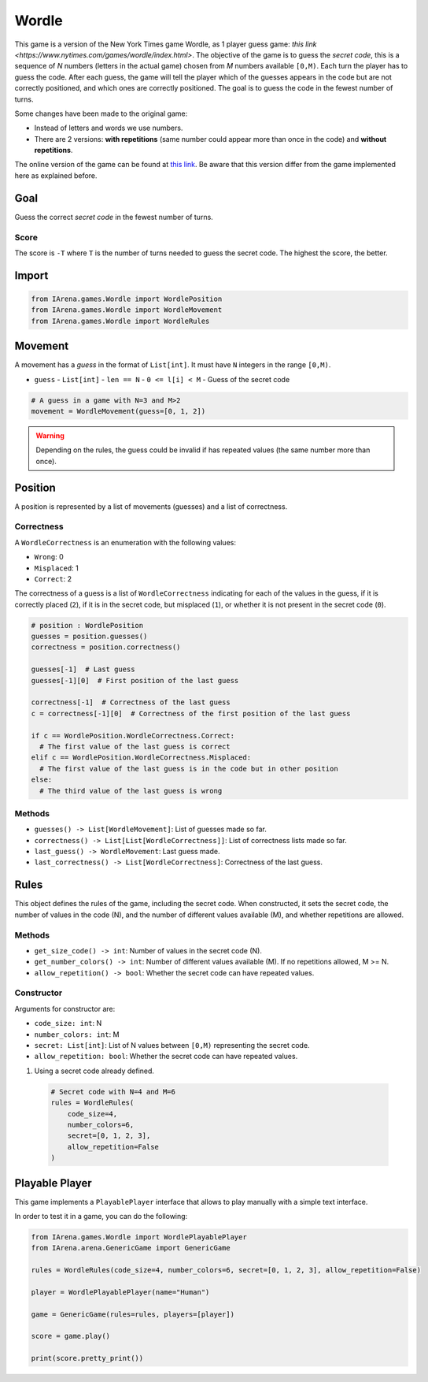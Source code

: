 .. _mastermind_docs:

######
Wordle
######

.. figure:: /resources/images/wordle.png
    :scale: 30%

This game is a version of the New York Times game Wordle, as 1 player guess game: `this link <https://www.nytimes.com/games/wordle/index.html>`.
The objective of the game is to guess the *secret code*, this is a sequence of *N* numbers (letters in the actual game) chosen from *M* numbers available ``[0,M)``.
Each turn the player has to guess the code.
After each guess, the game will tell the player which of the guesses appears in the code but are not correctly positioned, and which ones are correctly positioned.
The goal is to guess the code in the fewest number of turns.

Some changes have been made to the original game:

- Instead of letters and words we use numbers.
- There are 2 versions: **with repetitions** (same number could appear more than once in the code) and **without repetitions**.

The online version of the game can be found at `this link <https://www.nytimes.com/games/wordle/index.htmll>`_.
Be aware that this version differ from the game implemented here as explained before.


====
Goal
====

Guess the correct *secret code* in the fewest number of turns.

-----
Score
-----

The score is ``-T`` where ``T`` is the number of turns needed to guess the secret code.
The highest the score, the better.


======
Import
======

.. code-block:: python

  from IArena.games.Wordle import WordlePosition
  from IArena.games.Wordle import WordleMovement
  from IArena.games.Wordle import WordleRules


========
Movement
========

A movement has a *guess* in the format of ``List[int]``.
It must have ``N`` integers in the range ``[0,M)``.

- ``guess``
  - ``List[int]``
  - ``len == N``
  - ``0 <= l[i] < M``
  - Guess of the secret code


.. code-block:: python

  # A guess in a game with N=3 and M>2
  movement = WordleMovement(guess=[0, 1, 2])

.. warning::

  Depending on the rules, the guess could be invalid if has repeated values (the same number more than once).


========
Position
========

A position is represented by a list of movements (guesses) and a list of correctness.

-----------
Correctness
-----------

A ``WordleCorrectness`` is an enumeration with the following values:

- ``Wrong``: 0
- ``Misplaced``: 1
- ``Correct``: 2

The correctness of a guess is a list of ``WordleCorrectness`` indicating for each of the values in the guess,
if it is correctly placed (``2``),
if it is in the secret code, but misplaced (``1``),
or whether it is not present in the secret code (``0``).

.. code-block:: python

  # position : WordlePosition
  guesses = position.guesses()
  correctness = position.correctness()

  guesses[-1]  # Last guess
  guesses[-1][0]  # First position of the last guess

  correctness[-1]  # Correctness of the last guess
  c = correctness[-1][0]  # Correctness of the first position of the last guess

  if c == WordlePosition.WordleCorrectness.Correct:
    # The first value of the last guess is correct
  elif c == WordlePosition.WordleCorrectness.Misplaced:
    # The first value of the last guess is in the code but in other position
  else:
    # The third value of the last guess is wrong


-------
Methods
-------

- ``guesses() -> List[WordleMovement]``: List of guesses made so far.
- ``correctness() -> List[List[WordleCorrectness]]``: List of correctness lists made so far.
- ``last_guess() -> WordleMovement``: Last guess made.
- ``last_correctness() -> List[WordleCorrectness]``: Correctness of the last guess.

=====
Rules
=====

This object defines the rules of the game, including the secret code.
When constructed, it sets the secret code, the number of values in the code (N), and the number of different values available (M), and whether repetitions are allowed.



-------
Methods
-------

- ``get_size_code() -> int``: Number of values in the secret code (N).
- ``get_number_colors() -> int``: Number of different values available (M). If no repetitions allowed, M >= N.
- ``allow_repetition() -> bool``: Whether the secret code can have repeated values.


-----------
Constructor
-----------

Arguments for constructor are:

- ``code_size: int``: N
- ``number_colors: int``: M
- ``secret: List[int]``: List of N values between ``[0,M)`` representing the secret code.
- ``allow_repetition: bool``: Whether the secret code can have repeated values.


1. Using a secret code already defined.

  .. code-block:: python

    # Secret code with N=4 and M=6
    rules = WordleRules(
        code_size=4,
        number_colors=6,
        secret=[0, 1, 2, 3],
        allow_repetition=False
    )



.. _mastermind_playable_player:

===============
Playable Player
===============

This game implements a ``PlayablePlayer`` interface that allows to play manually with a simple text interface.

In order to test it in a game, you can do the following:

.. code-block:: python

  from IArena.games.Wordle import WordlePlayablePlayer
  from IArena.arena.GenericGame import GenericGame

  rules = WordleRules(code_size=4, number_colors=6, secret=[0, 1, 2, 3], allow_repetition=False)

  player = WordlePlayablePlayer(name="Human")

  game = GenericGame(rules=rules, players=[player])

  score = game.play()

  print(score.pretty_print())
